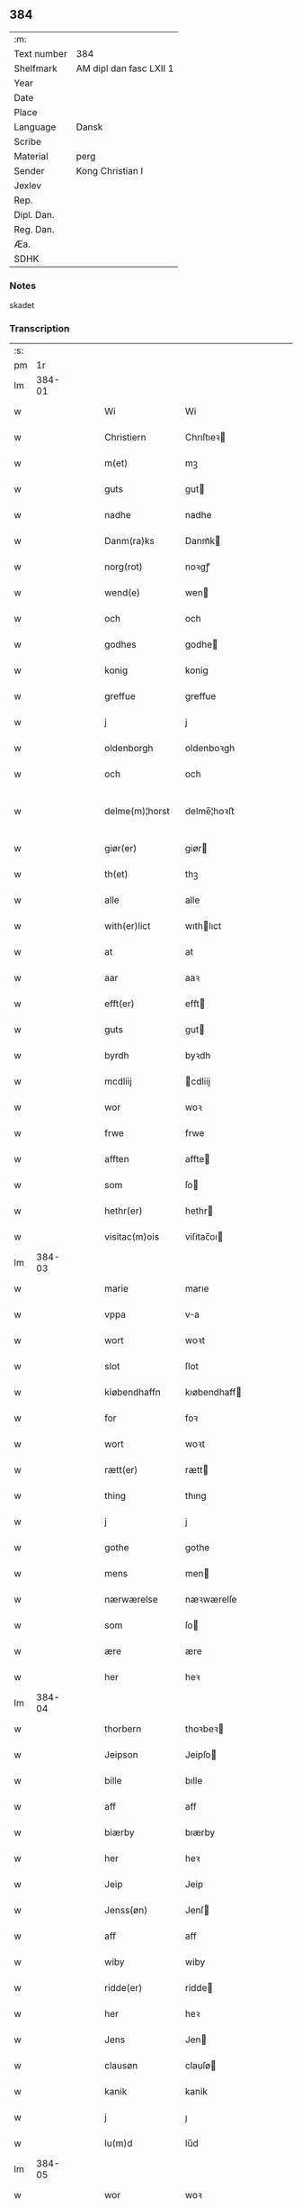 ** 384
| :m:         |                         |
| Text number | 384                     |
| Shelfmark   | AM dipl dan fasc LXII 1 |
| Year        |                         |
| Date        |                         |
| Place       |                         |
| Language    | Dansk                   |
| Scribe      |                         |
| Material    | perg                    |
| Sender      | Kong Christian I        |
| Jexlev      |                         |
| Rep.        |                         |
| Dipl. Dan.  |                         |
| Reg. Dan.   |                         |
| Æa.         |                         |
| SDHK        |                         |

*** Notes
skadet

*** Transcription
| :s: |        |   |   |   |   |                  |                |   |   |   |        |       |   |   |   |               |
| pm  |     1r |   |   |   |   |                  |                |   |   |   |        |       |   |   |   |               |
| lm  | 384-01 |   |   |   |   |                  |                |   |   |   |        |       |   |   |   |               |
| w   |        |   |   |   |   | Wi               | Wi             |   |   |   |        | Dansk |   |   |   |        384-01 |
| w   |        |   |   |   |   | Christiern       | Chrıſtıeꝛ     |   |   |   |        | Dansk |   |   |   |        384-01 |
| w   |        |   |   |   |   | m(et)            | mꝫ             |   |   |   |        | Dansk |   |   |   |        384-01 |
| w   |        |   |   |   |   | guts             | gut           |   |   |   |        | Dansk |   |   |   |        384-01 |
| w   |        |   |   |   |   | nadhe            | nadhe          |   |   |   |        | Dansk |   |   |   |        384-01 |
| w   |        |   |   |   |   | Danm(ra)ks       | Danmᷓk         |   |   |   |        | Dansk |   |   |   |        384-01 |
| w   |        |   |   |   |   | norg(rot)        | noꝛgꝭ          |   |   |   |        | Dansk |   |   |   |        384-01 |
| w   |        |   |   |   |   | wend(e)          | wen           |   |   |   |        | Dansk |   |   |   |        384-01 |
| w   |        |   |   |   |   | och              | och            |   |   |   |        | Dansk |   |   |   |        384-01 |
| w   |        |   |   |   |   | godhes           | godhe         |   |   |   |        | Dansk |   |   |   |        384-01 |
| w   |        |   |   |   |   | konig            | konig          |   |   |   |        | Dansk |   |   |   |        384-01 |
| w   |        |   |   |   |   | greffue          | greffue        |   |   |   |        | Dansk |   |   |   |        384-01 |
| w   |        |   |   |   |   | j                | j              |   |   |   |        | Dansk |   |   |   |        384-01 |
| w   |        |   |   |   |   | oldenborgh       | oldenboꝛgh     |   |   |   |        | Dansk |   |   |   |        384-01 |
| w   |        |   |   |   |   | och              | och            |   |   |   |        | Dansk |   |   |   |        384-01 |
| w   |        |   |   |   |   | delme(m)¦horst   | delme̅¦hoꝛﬅ     |   |   |   |        | Dansk |   |   |   | 384-01—384-02 |
| w   |        |   |   |   |   | giør(er)         | giør          |   |   |   |        | Dansk |   |   |   |        384-02 |
| w   |        |   |   |   |   | th(et)           | thꝫ            |   |   |   |        | Dansk |   |   |   |        384-02 |
| w   |        |   |   |   |   | alle             | alle           |   |   |   |        | Dansk |   |   |   |        384-02 |
| w   |        |   |   |   |   | with(er)lict     | wıthlıct      |   |   |   |        | Dansk |   |   |   |        384-02 |
| w   |        |   |   |   |   | at               | at             |   |   |   |        | Dansk |   |   |   |        384-02 |
| w   |        |   |   |   |   | aar              | aaꝛ            |   |   |   |        | Dansk |   |   |   |        384-02 |
| w   |        |   |   |   |   | efft(er)         | efft          |   |   |   |        | Dansk |   |   |   |        384-02 |
| w   |        |   |   |   |   | guts             | gut           |   |   |   |        | Dansk |   |   |   |        384-02 |
| w   |        |   |   |   |   | byrdh            | byꝛdh          |   |   |   |        | Dansk |   |   |   |        384-02 |
| w   |        |   |   |   |   | mcdliij          | cdliij        |   |   |   |        | Dansk |   |   |   |        384-02 |
| w   |        |   |   |   |   | wor              | woꝛ            |   |   |   |        | Dansk |   |   |   |        384-02 |
| w   |        |   |   |   |   | frwe             | frwe           |   |   |   |        | Dansk |   |   |   |        384-02 |
| w   |        |   |   |   |   | afften           | affte         |   |   |   |        | Dansk |   |   |   |        384-02 |
| w   |        |   |   |   |   | som              | ſo            |   |   |   |        | Dansk |   |   |   |        384-02 |
| w   |        |   |   |   |   | hethr(er)        | hethr         |   |   |   |        | Dansk |   |   |   |        384-02 |
| w   |        |   |   |   |   | visitac(m)ois    | viſitac̅oı     |   |   |   |        | Dansk |   |   |   |        384-02 |
| lm  | 384-03 |   |   |   |   |                  |                |   |   |   |        |       |   |   |   |               |
| w   |        |   |   |   |   | marie            | marıe          |   |   |   |        | Dansk |   |   |   |        384-03 |
| w   |        |   |   |   |   | vppa             | va            |   |   |   |        | Dansk |   |   |   |        384-03 |
| w   |        |   |   |   |   | wort             | woꝛt           |   |   |   |        | Dansk |   |   |   |        384-03 |
| w   |        |   |   |   |   | slot             | ſlot           |   |   |   |        | Dansk |   |   |   |        384-03 |
| w   |        |   |   |   |   | kiøbendhaffn     | kıøbendhaff   |   |   |   |        | Dansk |   |   |   |        384-03 |
| w   |        |   |   |   |   | for              | foꝛ            |   |   |   |        | Dansk |   |   |   |        384-03 |
| w   |        |   |   |   |   | wort             | woꝛt           |   |   |   |        | Dansk |   |   |   |        384-03 |
| w   |        |   |   |   |   | rætt(er)         | rætt          |   |   |   |        | Dansk |   |   |   |        384-03 |
| w   |        |   |   |   |   | thing            | thıng          |   |   |   |        | Dansk |   |   |   |        384-03 |
| w   |        |   |   |   |   | j                | j              |   |   |   |        | Dansk |   |   |   |        384-03 |
| w   |        |   |   |   |   | gothe            | gothe          |   |   |   |        | Dansk |   |   |   |        384-03 |
| w   |        |   |   |   |   | mens             | men           |   |   |   |        | Dansk |   |   |   |        384-03 |
| w   |        |   |   |   |   | nærwærelse       | næꝛwærelſe     |   |   |   |        | Dansk |   |   |   |        384-03 |
| w   |        |   |   |   |   | som              | ſo            |   |   |   |        | Dansk |   |   |   |        384-03 |
| w   |        |   |   |   |   | ære              | ære            |   |   |   |        | Dansk |   |   |   |        384-03 |
| w   |        |   |   |   |   | her              | heꝛ            |   |   |   |        | Dansk |   |   |   |        384-03 |
| lm  | 384-04 |   |   |   |   |                  |                |   |   |   |        |       |   |   |   |               |
| w   |        |   |   |   |   | thorbern         | thoꝛbeꝛ       |   |   |   |        | Dansk |   |   |   |        384-04 |
| w   |        |   |   |   |   | Jeipson          | Jeipſo        |   |   |   |        | Dansk |   |   |   |        384-04 |
| w   |        |   |   |   |   | bille            | bılle          |   |   |   |        | Dansk |   |   |   |        384-04 |
| w   |        |   |   |   |   | aff              | aff            |   |   |   |        | Dansk |   |   |   |        384-04 |
| w   |        |   |   |   |   | biærby           | bıærby         |   |   |   |        | Dansk |   |   |   |        384-04 |
| w   |        |   |   |   |   | her              | heꝛ            |   |   |   |        | Dansk |   |   |   |        384-04 |
| w   |        |   |   |   |   | Jeip             | Jeip           |   |   |   |        | Dansk |   |   |   |        384-04 |
| w   |        |   |   |   |   | Jenss(øn)        | Jenſ          |   |   |   |        | Dansk |   |   |   |        384-04 |
| w   |        |   |   |   |   | aff              | aff            |   |   |   |        | Dansk |   |   |   |        384-04 |
| w   |        |   |   |   |   | wiby             | wiby           |   |   |   |        | Dansk |   |   |   |        384-04 |
| w   |        |   |   |   |   | ridde(er)        | ridde         |   |   |   |        | Dansk |   |   |   |        384-04 |
| w   |        |   |   |   |   | her              | heꝛ            |   |   |   |        | Dansk |   |   |   |        384-04 |
| w   |        |   |   |   |   | Jens             | Jen           |   |   |   |        | Dansk |   |   |   |        384-04 |
| w   |        |   |   |   |   | clausøn          | clauſø        |   |   |   |        | Dansk |   |   |   |        384-04 |
| w   |        |   |   |   |   | kanik            | kanik          |   |   |   |        | Dansk |   |   |   |        384-04 |
| w   |        |   |   |   |   | j                | ȷ              |   |   |   |        | Dansk |   |   |   |        384-04 |
| w   |        |   |   |   |   | lu(m)d           | lu̅d            |   |   |   |        | Dansk |   |   |   |        384-04 |
| lm  | 384-05 |   |   |   |   |                  |                |   |   |   |        |       |   |   |   |               |
| w   |        |   |   |   |   | wor              | woꝛ            |   |   |   |        | Dansk |   |   |   |        384-05 |
| w   |        |   |   |   |   | cancelær         | cancelæꝛ       |   |   |   |        | Dansk |   |   |   |        384-05 |
| w   |        |   |   |   |   | Claus            | Clau          |   |   |   |        | Dansk |   |   |   |        384-05 |
| w   |        |   |   |   |   | lembek           | lembek         |   |   |   |        | Dansk |   |   |   |        384-05 |
| w   |        |   |   |   |   | ande(er)rs       | andeꝛ        |   |   |   |        | Dansk |   |   |   |        384-05 |
| w   |        |   |   |   |   | graa             | graa           |   |   |   |        | Dansk |   |   |   |        384-05 |
| w   |        |   |   |   |   | skelm            | ſkel          |   |   |   |        | Dansk |   |   |   |        384-05 |
| w   |        |   |   |   |   | pæthr(er)        | pæthr         |   |   |   |        | Dansk |   |   |   |        384-05 |
| w   |        |   |   |   |   | s                | ſ              |   |   |   |        | Dansk |   |   |   |        384-05 |
| w   |        |   |   |   |   | j                | ȷ              |   |   |   |        | Dansk |   |   |   |        384-05 |
| w   |        |   |   |   |   | wort             | woꝛt           |   |   |   |        | Dansk |   |   |   |        384-05 |
| w   |        |   |   |   |   | kamerigh         | kamerigh       |   |   |   |        | Dansk |   |   |   |        384-05 |
| w   |        |   |   |   |   | och              | och            |   |   |   |        | Dansk |   |   |   |        384-05 |
| w   |        |   |   |   |   | ma(m)ge          | ma̅ge           |   |   |   |        | Dansk |   |   |   |        384-05 |
| w   |        |   |   |   |   | flere            | flere          |   |   |   |        | Dansk |   |   |   |        384-05 |
| lm  | 384-06 |   |   |   |   |                  |                |   |   |   |        |       |   |   |   |               |
| w   |        |   |   |   |   | gothe            | gothe          |   |   |   |        | Dansk |   |   |   |        384-06 |
| w   |        |   |   |   |   | ma(m)            | ma̅             |   |   |   |        | Dansk |   |   |   |        384-06 |
| w   |        |   |   |   |   | som              | ſo            |   |   |   |        | Dansk |   |   |   |        384-06 |
| w   |        |   |   |   |   | och              | och            |   |   |   |        | Dansk |   |   |   |        384-06 |
| w   |        |   |   |   |   | tha              | tha            |   |   |   |        | Dansk |   |   |   |        384-06 |
| w   |        |   |   |   |   | nærwæd(e)        | næꝛwæ         |   |   |   | de-sup | Dansk |   |   |   |        384-06 |
| w   |        |   |   |   |   | war(er)          | war           |   |   |   |        | Dansk |   |   |   |        384-06 |
| w   |        |   |   |   |   | war              | waꝛ            |   |   |   |        | Dansk |   |   |   |        384-06 |
| w   |        |   |   |   |   | sthikkedh        | ﬅhıkkedh       |   |   |   |        | Dansk |   |   |   |        384-06 |
| w   |        |   |   |   |   | wælbyrdigh       | wælbyꝛdigh     |   |   |   |        | Dansk |   |   |   |        384-06 |
| w   |        |   |   |   |   | [swen]           | [ſwen]         |   |   |   |        | Dansk |   |   |   |        384-06 |
| w   |        |   |   |   |   | Joha(n)          | Joha̅           |   |   |   |        | Dansk |   |   |   |        384-06 |
| w   |        |   |   |   |   | oxe              | oxe            |   |   |   |        | Dansk |   |   |   |        384-06 |
| w   |        |   |   |   |   | wor              | woꝛ            |   |   |   |        | Dansk |   |   |   |        384-06 |
| w   |        |   |   |   |   | hoffuesind       | hoffueſind     |   |   |   |        | Dansk |   |   |   |        384-06 |
| lm  | 384-07 |   |   |   |   |                  |                |   |   |   |        |       |   |   |   |               |
| w   |        |   |   |   |   | pa               | pa             |   |   |   |        | Dansk |   |   |   |        384-07 |
| w   |        |   |   |   |   | sine             | ſıne           |   |   |   |        | Dansk |   |   |   |        384-07 |
| w   |        |   |   |   |   | eghne            | eghne          |   |   |   |        | Dansk |   |   |   |        384-07 |
| w   |        |   |   |   |   | och              | och            |   |   |   |        | Dansk |   |   |   |        384-07 |
| w   |        |   |   |   |   | sine             | ſıne           |   |   |   |        | Dansk |   |   |   |        384-07 |
| w   |        |   |   |   |   | suskene          | ſuſkene        |   |   |   |        | Dansk |   |   |   |        384-07 |
| w   |        |   |   |   |   | weghne           | weghne         |   |   |   |        | Dansk |   |   |   |        384-07 |
| w   |        |   |   |   |   | mæth             | mæth           |   |   |   |        | Dansk |   |   |   |        384-07 |
| w   |        |   |   |   |   | torff            | toꝛff          |   |   |   |        | Dansk |   |   |   |        384-07 |
| w   |        |   |   |   |   | och              | och            |   |   |   |        | Dansk |   |   |   |        384-07 |
| w   |        |   |   |   |   | Jordh            | Joꝛdh          |   |   |   |        | Dansk |   |   |   |        384-07 |
| w   |        |   |   |   |   | skøt[te]         | ſkøt[te]       |   |   |   |        | Dansk |   |   |   |        384-07 |
| w   |        |   |   |   |   | vplodh           | vplodh         |   |   |   |        | Dansk |   |   |   |        384-07 |
| w   |        |   |   |   |   | och              | och            |   |   |   |        | Dansk |   |   |   |        384-07 |
| w   |        |   |   |   |   | frælseligen      | frælſelige    |   |   |   |        | Dansk |   |   |   |        384-07 |
| lm  | 384-08 |   |   |   |   |                  |                |   |   |   |        |       |   |   |   |               |
| w   |        |   |   |   |   | andwordhede      | andwoꝛdhede    |   |   |   |        | Dansk |   |   |   |        384-08 |
| w   |        |   |   |   |   | wælbyrdigh       | wælbyꝛdigh     |   |   |   |        | Dansk |   |   |   |        384-08 |
| w   |        |   |   |   |   | ma(m)            | ma̅             |   |   |   |        | Dansk |   |   |   |        384-08 |
| w   |        |   |   |   |   | her              | heꝛ            |   |   |   |        | Dansk |   |   |   |        384-08 |
| w   |        |   |   |   |   | æggerd           | æggeꝛd         |   |   |   |        | Dansk |   |   |   |        384-08 |
| w   |        |   |   |   |   | frille           | frille         |   |   |   |        | Dansk |   |   |   |        384-08 |
| w   |        |   |   |   |   | ridde(er)        | ridde         |   |   |   |        | Dansk |   |   |   |        384-08 |
| w   |        |   |   |   |   | al               | al             |   |   |   |        | Dansk |   |   |   |        384-08 |
| w   |        |   |   |   |   | then             | the           |   |   |   |        | Dansk |   |   |   |        384-08 |
| w   |        |   |   |   |   | rættighet        | rættıghet      |   |   |   |        | Dansk |   |   |   |        384-08 |
| w   |        |   |   |   |   | arff             | aꝛff           |   |   |   |        | Dansk |   |   |   |        384-08 |
| w   |        |   |   |   |   | æghendom         | æghendo       |   |   |   |        | Dansk |   |   |   |        384-08 |
| lm  | 384-09 |   |   |   |   |                  |                |   |   |   |        |       |   |   |   |               |
| w   |        |   |   |   |   | och              | och            |   |   |   |        | Dansk |   |   |   |        384-09 |
| w   |        |   |   |   |   | pant             | pant           |   |   |   |        | Dansk |   |   |   |        384-09 |
| w   |        |   |   |   |   | som              | ſo            |   |   |   |        | Dansk |   |   |   |        384-09 |
| w   |        |   |   |   |   | ha(n)            | ha̅             |   |   |   |        | Dansk |   |   |   |        384-09 |
| w   |        |   |   |   |   | mæth             | mæth           |   |   |   |        | Dansk |   |   |   |        384-09 |
| w   |        |   |   |   |   | sine             | ſine           |   |   |   |        | Dansk |   |   |   |        384-09 |
| w   |        |   |   |   |   | mædhesyske(m)    | mædheſyſke̅     |   |   |   |        | Dansk |   |   |   |        384-09 |
| w   |        |   |   |   |   | haffuer          | haffueꝛ        |   |   |   |        | Dansk |   |   |   |        384-09 |
| w   |        |   |   |   |   | ællr(er)         | ællr          |   |   |   |        | Dansk |   |   |   |        384-09 |
| w   |        |   |   |   |   | haffue           | haffue         |   |   |   |        | Dansk |   |   |   |        384-09 |
| w   |        |   |   |   |   | ka(m)            | ka̅             |   |   |   |        | Dansk |   |   |   |        384-09 |
| w   |        |   |   |   |   | j                | ȷ              |   |   |   |        | Dansk |   |   |   |        384-09 |
| w   |        |   |   |   |   | gots             | got           |   |   |   |        | Dansk |   |   |   |        384-09 |
| w   |        |   |   |   |   | j                | ȷ              |   |   |   |        | Dansk |   |   |   |        384-09 |
| w   |        |   |   |   |   | herløffue        | heꝛløffue      |   |   |   |        | Dansk |   |   |   |        384-09 |
| w   |        |   |   |   |   | j                | ȷ              |   |   |   |        | Dansk |   |   |   |        384-09 |
| w   |        |   |   |   |   | glat             | glat           |   |   |   |        | Dansk |   |   |   |        384-09 |
| lm  | 384-10 |   |   |   |   |                  |                |   |   |   |        |       |   |   |   |               |
| w   |        |   |   |   |   | saxe             | ſaxe           |   |   |   |        | Dansk |   |   |   |        384-10 |
| w   |        |   |   |   |   | sogn             | ſog           |   |   |   |        | Dansk |   |   |   |        384-10 |
| w   |        |   |   |   |   | j                | ȷ              |   |   |   |        | Dansk |   |   |   |        384-10 |
| w   |        |   |   |   |   | støwent[z]hr(er) | ﬅøwent[z]hr   |   |   |   |        | Dansk |   |   |   |        384-10 |
| w   |        |   |   |   |   | j                | ȷ              |   |   |   |        | Dansk |   |   |   |        384-10 |
| w   |        |   |   |   |   | siæland          | ſiæland        |   |   |   |        | Dansk |   |   |   |        384-10 |
| w   |        |   |   |   |   | ligend(e)        | ligen         |   |   |   |        | Dansk |   |   |   |        384-10 |
| w   |        |   |   |   |   | mæth             | mæth           |   |   |   |        | Dansk |   |   |   |        384-10 |
| w   |        |   |   |   |   | alle             | alle           |   |   |   |        | Dansk |   |   |   |        384-10 |
| w   |        |   |   |   |   | therr(is)        | theꝛrꝭ         |   |   |   |        | Dansk |   |   |   |        384-10 |
| w   |        |   |   |   |   | tilligelse       | tillıgelſe     |   |   |   |        | Dansk |   |   |   |        384-10 |
| w   |        |   |   |   |   | nær              | næꝛ            |   |   |   |        | Dansk |   |   |   |        384-10 |
| w   |        |   |   |   |   | by               | by             |   |   |   |        | Dansk |   |   |   |        384-10 |
| w   |        |   |   |   |   | och              | och            |   |   |   |        | Dansk |   |   |   |        384-10 |
| w   |        |   |   |   |   | fiærn            | fiæꝛ          |   |   |   |        | Dansk |   |   |   |        384-10 |
| w   |        |   |   |   |   | ehwar            | ehwaꝛ          |   |   |   |        | Dansk |   |   |   |        384-10 |
| lm  | 384-11 |   |   |   |   |                  |                |   |   |   |        |       |   |   |   |               |
| w   |        |   |   |   |   | th(et)           | thꝫ            |   |   |   |        | Dansk |   |   |   |        384-11 |
| w   |        |   |   |   |   |                  |                |   |   |   |        | Dansk |   |   |   |        384-11 |
| w   |        |   |   |   |   | helst            | helﬅ           |   |   |   |        | Dansk |   |   |   |        384-11 |
| w   |        |   |   |   |   | ligger           | lıggeꝛ         |   |   |   |        | Dansk |   |   |   |        384-11 |
| w   |        |   |   |   |   | ællr(er)         | ællr          |   |   |   |        | Dansk |   |   |   |        384-11 |
| w   |        |   |   |   |   | war(er)          | war           |   |   |   |        | Dansk |   |   |   |        384-11 |
| w   |        |   |   |   |   | ka(m)            | ka̅             |   |   |   |        | Dansk |   |   |   |        384-11 |
| w   |        |   |   |   |   | j                | ȷ              |   |   |   |        | Dansk |   |   |   |        384-11 |
| w   |        |   |   |   |   | siæland          | ſıæland        |   |   |   |        | Dansk |   |   |   |        384-11 |
| w   |        |   |   |   |   | æncte            | æncte          |   |   |   |        | Dansk |   |   |   |        384-11 |
| w   |        |   |   |   |   | vndentagit       | vndentagit     |   |   |   |        | Dansk |   |   |   |        384-11 |
| w   |        |   |   |   |   | som              | ſom            |   |   |   |        | Dansk |   |   |   |        384-11 |
| w   |        |   |   |   |   | hans             | han           |   |   |   |        | Dansk |   |   |   |        384-11 |
| w   |        |   |   |   |   | fath(er)         | fath          |   |   |   |        | Dansk |   |   |   |        384-11 |
| w   |        |   |   |   |   | pæthr(er)        | pæthr         |   |   |   |        | Dansk |   |   |   |        384-11 |
| w   |        |   |   |   |   | oxe              | oxe            |   |   |   |        | Dansk |   |   |   |        384-11 |
| w   |        |   |   |   |   | haffde           | haffde         |   |   |   |        | Dansk |   |   |   |        384-11 |
| lm  | 384-12 |   |   |   |   |                  |                |   |   |   |        |       |   |   |   |               |
| w   |        |   |   |   |   | s00000ct         | ſ00000ct       |   |   |   |        | Dansk |   |   |   |        384-12 |
| w   |        |   |   |   |   | breff            | bꝛeff          |   |   |   |        | Dansk |   |   |   |        384-12 |
| w   |        |   |   |   |   | och              | och            |   |   |   |        | Dansk |   |   |   |        384-12 |
| w   |        |   |   |   |   | skøthe           | ſkøthe         |   |   |   |        | Dansk |   |   |   |        384-12 |
| w   |        |   |   |   |   | pa               | pa             |   |   |   |        | Dansk |   |   |   |        384-12 |
| w   |        |   |   |   |   | som              | ſom            |   |   |   |        | Dansk |   |   |   |        384-12 |
| w   |        |   |   |   |   | the              | the            |   |   |   |        | Dansk |   |   |   |        384-12 |
| w   |        |   |   |   |   | b(re)ff          | bff           |   |   |   |        | Dansk |   |   |   |        384-12 |
| w   |        |   |   |   |   | j                | ȷ              |   |   |   |        | Dansk |   |   |   |        384-12 |
| w   |        |   |   |   |   | sigh             | ſigh           |   |   |   |        | Dansk |   |   |   |        384-12 |
| w   |        |   |   |   |   | vtwise           | vtwıſe         |   |   |   |        | Dansk |   |   |   |        384-12 |
| w   |        |   |   |   |   | som              | ſom            |   |   |   |        | Dansk |   |   |   |        384-12 |
| w   |        |   |   |   |   | thr(er)          | thr           |   |   |   |        | Dansk |   |   |   |        384-12 |
| w   |        |   |   |   |   | pa               | pa             |   |   |   |        | Dansk |   |   |   |        384-12 |
| w   |        |   |   |   |   | giffne           | giffne         |   |   |   |        | Dansk |   |   |   |        384-12 |
| w   |        |   |   |   |   | och              | och            |   |   |   |        | Dansk |   |   |   |        384-12 |
| w   |        |   |   |   |   | giordhe          | gioꝛdhe        |   |   |   |        | Dansk |   |   |   |        384-12 |
| w   |        |   |   |   |   | ære              | ære            |   |   |   |        | Dansk |   |   |   |        384-12 |
| w   |        |   |   |   |   | och              | och            |   |   |   |        | Dansk |   |   |   |        384-12 |
| lm  | 384-13 |   |   |   |   |                  |                |   |   |   |        |       |   |   |   |               |
| w   |        |   |   |   |   | sawdhe           | ſawdhe         |   |   |   |        | Dansk |   |   |   |        384-13 |
| w   |        |   |   |   |   | for(d)(e)        | foꝛͩͤ            |   |   |   |        | Dansk |   |   |   |        384-13 |
| w   |        |   |   |   |   | joha(n)          | ȷoha̅           |   |   |   |        | Dansk |   |   |   |        384-13 |
| w   |        |   |   |   |   | oxe              | oxe            |   |   |   |        | Dansk |   |   |   |        384-13 |
| w   |        |   |   |   |   | segh             | ſegh           |   |   |   |        | Dansk |   |   |   |        384-13 |
| w   |        |   |   |   |   | at               | at             |   |   |   |        | Dansk |   |   |   |        384-13 |
| w   |        |   |   |   |   | antwordhe        | antwoꝛdhe      |   |   |   |        | Dansk |   |   |   |        384-13 |
| w   |        |   |   |   |   | for(d)(e)        | foꝛͩͤ            |   |   |   |        | Dansk |   |   |   |        384-13 |
| w   |        |   |   |   |   | her              | heꝛ            |   |   |   |        | Dansk |   |   |   |        384-13 |
| w   |        |   |   |   |   | æggert           | æggeꝛt         |   |   |   |        | Dansk |   |   |   |        384-13 |
| w   |        |   |   |   |   | frille           | frılle         |   |   |   |        | Dansk |   |   |   |        384-13 |
| w   |        |   |   |   |   | ridde(er)        | ridde         |   |   |   |        | Dansk |   |   |   |        384-13 |
| w   |        |   |   |   |   | alle             | alle           |   |   |   |        | Dansk |   |   |   |        384-13 |
| w   |        |   |   |   |   | the              | the            |   |   |   |        | Dansk |   |   |   |        384-13 |
| w   |        |   |   |   |   | breff            | breff          |   |   |   |        | Dansk |   |   |   |        384-13 |
| w   |        |   |   |   |   | och              | och            |   |   |   |        | Dansk |   |   |   |        384-13 |
| lm  | 384-14 |   |   |   |   |                  |                |   |   |   |        |       |   |   |   |               |
| w   |        |   |   |   |   | bewisinge        | bewıſınge      |   |   |   |        | Dansk |   |   |   |        384-14 |
| w   |        |   |   |   |   | som              | ſo            |   |   |   |        | Dansk |   |   |   |        384-14 |
| w   |        |   |   |   |   | hans             | han           |   |   |   |        | Dansk |   |   |   |        384-14 |
| w   |        |   |   |   |   | fathr(er)        | fathr         |   |   |   |        | Dansk |   |   |   |        384-14 |
| w   |        |   |   |   |   | och              | och            |   |   |   |        | Dansk |   |   |   |        384-14 |
| w   |        |   |   |   |   | ha(n)            | ha̅             |   |   |   |        | Dansk |   |   |   |        384-14 |
| w   |        |   |   |   |   | mæth             | mæth           |   |   |   |        | Dansk |   |   |   |        384-14 |
| w   |        |   |   |   |   | sine             | ſıne           |   |   |   |        | Dansk |   |   |   |        384-14 |
| w   |        |   |   |   |   | mæthsysken       | mæthſyſke     |   |   |   |        | Dansk |   |   |   |        384-14 |
| w   |        |   |   |   |   | haffue           | haffue         |   |   |   |        | Dansk |   |   |   |        384-14 |
| w   |        |   |   |   |   | hafft            | hafft          |   |   |   |        | Dansk |   |   |   |        384-14 |
| w   |        |   |   |   |   | och              | och            |   |   |   |        | Dansk |   |   |   |        384-14 |
| w   |        |   |   |   |   | haffue           | haffue         |   |   |   |        | Dansk |   |   |   |        384-14 |
| w   |        |   |   |   |   | po               | po             |   |   |   |        | Dansk |   |   |   |        384-14 |
| w   |        |   |   |   |   | for(d)(e)        | foꝛͩͤ            |   |   |   |        | Dansk |   |   |   |        384-14 |
| lm  | 384-15 |   |   |   |   |                  |                |   |   |   |        |       |   |   |   |               |
| w   |        |   |   |   |   | g[ots]           | g[ot]         |   |   |   |        | Dansk |   |   |   |        384-15 |
| w   |        |   |   |   |   | arff             | aꝛff           |   |   |   |        | Dansk |   |   |   |        384-15 |
| w   |        |   |   |   |   | æghendom         | æghendom       |   |   |   |        | Dansk |   |   |   |        384-15 |
| w   |        |   |   |   |   | och              | och            |   |   |   |        | Dansk |   |   |   |        384-15 |
| w   |        |   |   |   |   | pan0             | pan0           |   |   |   |        | Dansk |   |   |   |        384-15 |
| w   |        |   |   |   |   | hwilke           | hwilke         |   |   |   |        | Dansk |   |   |   |        384-15 |
| w   |        |   |   |   |   | for(d)(e)        | foꝛͩͤ            |   |   |   |        | Dansk |   |   |   |        384-15 |
| w   |        |   |   |   |   | goths            | goth          |   |   |   |        | Dansk |   |   |   |        384-15 |
| w   |        |   |   |   |   |                  |                |   |   |   |        | Dansk |   |   |   |        384-15 |
| w   |        |   |   |   |   | arff             | aꝛff           |   |   |   |        | Dansk |   |   |   |        384-15 |
| w   |        |   |   |   |   | æghendom         | æghendom       |   |   |   |        | Dansk |   |   |   |        384-15 |
| w   |        |   |   |   |   | och              | och            |   |   |   |        | Dansk |   |   |   |        384-15 |
| w   |        |   |   |   |   | pant             | pant           |   |   |   |        | Dansk |   |   |   |        384-15 |
| w   |        |   |   |   |   | som              | ſo            |   |   |   |        | Dansk |   |   |   |        384-15 |
| w   |        |   |   |   |   | barfodh          | baꝛfodh        |   |   |   |        | Dansk |   |   |   |        384-15 |
| w   |        |   |   |   |   | aff              | aff            |   |   |   |        | Dansk |   |   |   |        384-15 |
| w   |        |   |   |   |   | alstade          | alﬅade         |   |   |   |        | Dansk |   |   |   |        384-15 |
| lm  | 384-16 |   |   |   |   |                  |                |   |   |   |        |       |   |   |   |               |
| w   |        |   |   |   |   | 00c              | 00c            |   |   |   |        | Dansk |   |   |   |        384-16 |
| w   |        |   |   |   |   | pæthr(er)søn     | pæthrſø      |   |   |   |        | Dansk |   |   |   |        384-16 |
| w   |        |   |   |   |   | aff              | aff            |   |   |   |        | Dansk |   |   |   |        384-16 |
| w   |        |   |   |   |   | fiælropp         | fiælro        |   |   |   |        | Dansk |   |   |   |        384-16 |
| w   |        |   |   |   |   | mæth             | mæth           |   |   |   |        | Dansk |   |   |   |        384-16 |
| w   |        |   |   |   |   | therr(is)        | theꝛrꝭ         |   |   |   |        | Dansk |   |   |   |        384-16 |
| w   |        |   |   |   |   | mætarwinge       | mætaꝛwinge     |   |   |   |        | Dansk |   |   |   |        384-16 |
| w   |        |   |   |   |   | tha              | tha            |   |   |   |        | Dansk |   |   |   |        384-16 |
| w   |        |   |   |   |   | pa               | pa             |   |   |   |        | Dansk |   |   |   |        384-16 |
| w   |        |   |   |   |   | talede           | talede         |   |   |   |        | Dansk |   |   |   |        384-16 |
| w   |        |   |   |   |   | och              | och            |   |   |   |        | Dansk |   |   |   |        384-16 |
| w   |        |   |   |   |   | kendes           | kende         |   |   |   |        | Dansk |   |   |   |        384-16 |
| w   |        |   |   |   |   | for(d)(e)        | foꝛͩͤ            |   |   |   |        | Dansk |   |   |   |        384-16 |
| lm  | 384-17 |   |   |   |   |                  |                |   |   |   |        |       |   |   |   |               |
| w   |        |   |   |   |   | joha(n)          | ȷoha̅           |   |   |   |        | Dansk |   |   |   |        384-17 |
| w   |        |   |   |   |   | oxe              | oxe            |   |   |   |        | Dansk |   |   |   |        384-17 |
| w   |        |   |   |   |   | segh             | ſegh           |   |   |   |        | Dansk |   |   |   |        384-17 |
| w   |        |   |   |   |   | mæth             | mæth           |   |   |   |        | Dansk |   |   |   |        384-17 |
| w   |        |   |   |   |   | sine             | ſıne           |   |   |   |        | Dansk |   |   |   |        384-17 |
| w   |        |   |   |   |   | mætharwinge      | mætharwinge    |   |   |   |        | Dansk |   |   |   |        384-17 |
| w   |        |   |   |   |   | och              | och            |   |   |   |        | Dansk |   |   |   |        384-17 |
| w   |        |   |   |   |   | susken           | ſuſke         |   |   |   |        | Dansk |   |   |   |        384-17 |
| w   |        |   |   |   |   | peni(m)ge        | penı̅ge         |   |   |   |        | Dansk |   |   |   |        384-17 |
| w   |        |   |   |   |   | och              | och            |   |   |   |        | Dansk |   |   |   |        384-17 |
| w   |        |   |   |   |   | fult             | fult           |   |   |   |        | Dansk |   |   |   |        384-17 |
| w   |        |   |   |   |   | wærdh            | wæꝛdh          |   |   |   |        | Dansk |   |   |   |        384-17 |
| w   |        |   |   |   |   | vphaffueborit    | vphaffueborit  |   |   |   |        | Dansk |   |   |   |        384-17 |
| lm  | 384-18 |   |   |   |   |                  |                |   |   |   |        |       |   |   |   |               |
| w   |        |   |   |   |   | aff              | aff            |   |   |   |        | Dansk |   |   |   |        384-18 |
| w   |        |   |   |   |   | for(d)(e)        | foꝛͩͤ            |   |   |   |        | Dansk |   |   |   |        384-18 |
| w   |        |   |   |   |   | her              | heꝛ            |   |   |   |        | Dansk |   |   |   |        384-18 |
| w   |        |   |   |   |   | æggerd           | æggerd         |   |   |   |        | Dansk |   |   |   |        384-18 |
| w   |        |   |   |   |   | fo0000000        | fo0000000      |   |   |   |        | Dansk |   |   |   |        384-18 |
| w   |        |   |   |   |   | 00000rættighet   | 00000rættighet |   |   |   |        | Dansk |   |   |   |        384-18 |
| w   |        |   |   |   |   | gotz             | gotz           |   |   |   |        | Dansk |   |   |   |        384-18 |
| w   |        |   |   |   |   | arff             | aꝛff           |   |   |   |        | Dansk |   |   |   |        384-18 |
| w   |        |   |   |   |   | och              | och            |   |   |   |        | Dansk |   |   |   |        384-18 |
| w   |        |   |   |   |   | pant             | pant           |   |   |   |        | Dansk |   |   |   |        384-18 |
| w   |        |   |   |   |   | ehwar            | ehwaꝛ          |   |   |   |        | Dansk |   |   |   |        384-18 |
| w   |        |   |   |   |   | thet             | thet           |   |   |   |        | Dansk |   |   |   |        384-18 |
| w   |        |   |   |   |   | hælst            | hælſt          |   |   |   |        | Dansk |   |   |   |        384-18 |
| w   |        |   |   |   |   | ær               | æꝛ             |   |   |   |        | Dansk |   |   |   |        384-18 |
| w   |        |   |   |   |   | æller            | ælleꝛ          |   |   |   |        | Dansk |   |   |   |        384-18 |
| lm  | 384-19 |   |   |   |   |                  |                |   |   |   |        |       |   |   |   |               |
| w   |        |   |   |   |   | rætteligh        | rætteligh      |   |   |   |        | Dansk |   |   |   |        384-19 |
| w   |        |   |   |   |   | funno0           | funno0         |   |   |   |        | Dansk |   |   |   |        384-19 |
| w   |        |   |   |   |   | 00000000000til   | 00000000000til |   |   |   |        | Dansk |   |   |   |        384-19 |
| w   |        |   |   |   |   | s0000fulle       | ſ0000fulle     |   |   |   |        | Dansk |   |   |   |        384-19 |
| w   |        |   |   |   |   | 00000ghe         | 00000ghe       |   |   |   |        | Dansk |   |   |   |        384-19 |
| w   |        |   |   |   |   | Jn               | Jn             |   |   |   |        | Dansk |   |   |   |        384-19 |
| w   |        |   |   |   |   | cui(us)          | cuı᷒            |   |   |   |        | Dansk |   |   |   |        384-19 |
| w   |        |   |   |   |   | rei              | reı            |   |   |   |        | Dansk |   |   |   |        384-19 |
| w   |        |   |   |   |   | testimo(m)       | teſtimoͫ        |   |   |   |        | Dansk |   |   |   |        384-19 |
| w   |        |   |   |   |   | sigillu(m)       | ſigillu̅        |   |   |   |        | Dansk |   |   |   |        384-19 |
| w   |        |   |   |   |   | nr(m)m           | nr̅            |   |   |   |        | Dansk |   |   |   |        384-19 |
| w   |        |   |   |   |   | ad               | ad             |   |   |   |        | Dansk |   |   |   |        384-19 |
| lm  | 384-20 |   |   |   |   |                  |                |   |   |   |        |       |   |   |   |               |
| w   |        |   |   |   |   | causas           | cauſa         |   |   |   |        | Dansk |   |   |   |        384-20 |
| w   |        |   |   |   |   | pn(m)tib(et)     | pn̅tıbꝫ         |   |   |   |        | Dansk |   |   |   |        384-20 |
| w   |        |   |   |   |   | d[uximus         | d[uximus       |   |   |   |        | Dansk |   |   |   |        384-20 |
| w   |        |   |   |   |   | appendum]        | appendum]      |   |   |   |        | Dansk |   |   |   |        384-20 |
| w   |        |   |   |   |   |                  |                |   |   |   |        | Dansk |   |   |   |        384-20 |
| w   |        |   |   |   |   | Ꞇ(is)            | Ꞇꝭ             |   |   |   |        | Dansk |   |   |   |        384-20 |
| w   |        |   |   |   |   | dn(m)o           | dn̅o            |   |   |   |        | Dansk |   |   |   |        384-20 |
| w   |        |   |   |   |   | thorberni        | thorberni      |   |   |   |        | Dansk |   |   |   |        384-20 |
| w   |        |   |   |   |   | milite           | milıte         |   |   |   |        | Dansk |   |   |   |        384-20 |
| w   |        |   |   |   |   | just(is)         | ȷuſtꝭ          |   |   |   |        | Dansk |   |   |   |        384-20 |
| w   |        |   |   |   |   | nr(m)o           | nr̅o            |   |   |   |        | Dansk |   |   |   |        384-20 |
| :e: |        |   |   |   |   |                  |                |   |   |   |        |       |   |   |   |               |
